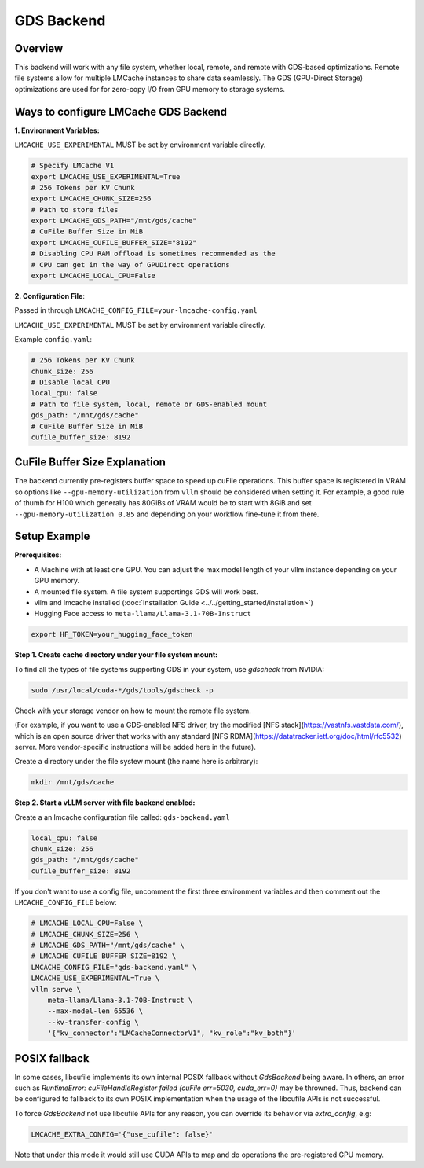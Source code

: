 GDS Backend
==================

.. _gds-overview:

Overview
--------

This backend will work with any file system, whether local, remote, and remote
with GDS-based optimizations. Remote file systems allow for multiple LMCache
instances to share data seamlessly. The GDS (GPU-Direct Storage) optimizations
are used for for zero-copy I/O from GPU memory to storage systems.


Ways to configure LMCache GDS Backend
-----------------------------------------

**1. Environment Variables:**

``LMCACHE_USE_EXPERIMENTAL`` MUST be set by environment variable directly.

.. code-block:: bash

    # Specify LMCache V1
    export LMCACHE_USE_EXPERIMENTAL=True
    # 256 Tokens per KV Chunk
    export LMCACHE_CHUNK_SIZE=256
    # Path to store files
    export LMCACHE_GDS_PATH="/mnt/gds/cache"
    # CuFile Buffer Size in MiB
    export LMCACHE_CUFILE_BUFFER_SIZE="8192"
    # Disabling CPU RAM offload is sometimes recommended as the
    # CPU can get in the way of GPUDirect operations
    export LMCACHE_LOCAL_CPU=False

**2. Configuration File**:

Passed in through ``LMCACHE_CONFIG_FILE=your-lmcache-config.yaml``

``LMCACHE_USE_EXPERIMENTAL`` MUST be set by environment variable directly.

Example ``config.yaml``:

.. code-block:: yaml

    # 256 Tokens per KV Chunk
    chunk_size: 256
    # Disable local CPU
    local_cpu: false
    # Path to file system, local, remote or GDS-enabled mount
    gds_path: "/mnt/gds/cache"
    # CuFile Buffer Size in MiB
    cufile_buffer_size: 8192


CuFile Buffer Size Explanation
------------------------------

The backend currently pre-registers buffer space to speed up cuFile operations. This buffer space
is registered in VRAM so options like ``--gpu-memory-utilization`` from ``vllm`` should be considered
when setting it. For example, a good rule of thumb for H100 which generally has 80GiBs of VRAM would
be to start with 8GiB and set ``--gpu-memory-utilization 0.85`` and depending on your workflow fine-tune
it from there.


Setup Example
-------------

.. _gds-prerequisites:

**Prerequisites:**

- A Machine with at least one GPU. You can adjust the max model length of your vllm instance depending on your GPU memory.

- A mounted file system. A file system supportings GDS will work best.

- vllm and lmcache installed (:doc:`Installation Guide <../../getting_started/installation>`)

- Hugging Face access to ``meta-llama/Llama-3.1-70B-Instruct``

.. code-block:: bash

    export HF_TOKEN=your_hugging_face_token

**Step 1. Create cache directory under your file system mount:**

To find all the types of file systems supporting GDS in your system, use `gdscheck` from NVIDIA:

.. code-block:: bash

    sudo /usr/local/cuda-*/gds/tools/gdscheck -p

Check with your storage vendor on how to mount the remote file system.

(For example, if you want to use a GDS-enabled NFS driver, try the modified [NFS
stack](https://vastnfs.vastdata.com/), which is an open source driver that
works with any standard [NFS
RDMA](https://datatracker.ietf.org/doc/html/rfc5532) server. More
vendor-specific instructions will be added here in the future).

Create a directory under the file systew mount (the name here is arbitrary):

.. code-block:: bash

    mkdir /mnt/gds/cache

**Step 2. Start a vLLM server with file backend enabled:**

Create a an lmcache configuration file called: ``gds-backend.yaml``

.. code-block:: yaml

    local_cpu: false
    chunk_size: 256
    gds_path: "/mnt/gds/cache"
    cufile_buffer_size: 8192

If you don't want to use a config file, uncomment the first three environment variables
and then comment out the ``LMCACHE_CONFIG_FILE`` below:

.. code-block:: bash

    # LMCACHE_LOCAL_CPU=False \
    # LMCACHE_CHUNK_SIZE=256 \
    # LMCACHE_GDS_PATH="/mnt/gds/cache" \
    # LMCACHE_CUFILE_BUFFER_SIZE=8192 \
    LMCACHE_CONFIG_FILE="gds-backend.yaml" \
    LMCACHE_USE_EXPERIMENTAL=True \
    vllm serve \
        meta-llama/Llama-3.1-70B-Instruct \
        --max-model-len 65536 \
        --kv-transfer-config \
        '{"kv_connector":"LMCacheConnectorV1", "kv_role":"kv_both"}'


POSIX fallback
--------------

In some cases, libcufile implements its own internal POSIX fallback without `GdsBackend` being aware.
In others, an error such as `RuntimeError: cuFileHandleRegister failed (cuFile err=5030, cuda_err=0)` may be throwned.
Thus, backend can be configured to fallback to its own POSIX implementation when the usage of the libcufile APIs is not successful.

To force `GdsBackend` not use libcufile APIs for any reason, you can override its behavior via `extra_config`,
e.g:

.. code-block:: yaml

    LMCACHE_EXTRA_CONFIG='{"use_cufile": false}'

Note that under this mode it would still use CUDA APIs to map and do operations the pre-registered GPU memory.
